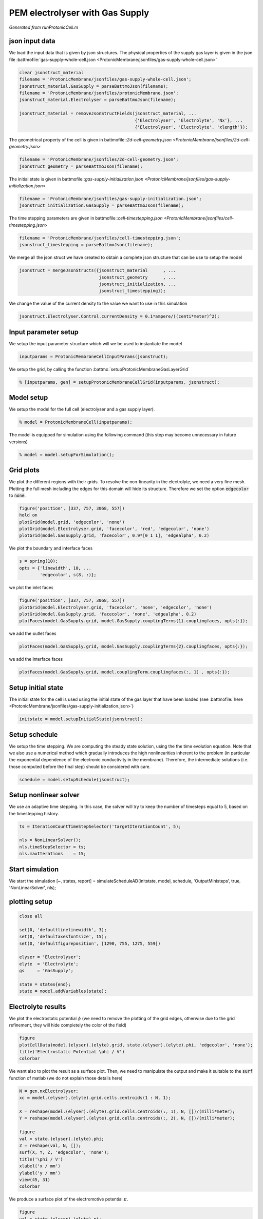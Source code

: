 .. _runProtonicCell:


================================
PEM electrolyser with Gas Supply
================================
*Generated from runProtonicCell.m*



json input data
===============
We load the input data that is given by json structures. The physical properties of the supply gas layer is given in the json file :battmofile:`gas-supply-whole-cell.json <ProtonicMembrane/jsonfiles/gas-supply-whole-cell.json>`

.. code-block:: matlab

  clear jsonstruct_material
  filename = 'ProtonicMembrane/jsonfiles/gas-supply-whole-cell.json';
  jsonstruct_material.GasSupply = parseBattmoJson(filename);
  filename = 'ProtonicMembrane/jsonfiles/protonicMembrane.json';
  jsonstruct_material.Electrolyser = parseBattmoJson(filename);
  
  jsonstruct_material = removeJsonStructFields(jsonstruct_material, ...
                                               {'Electrolyser', 'Electrolyte', 'Nx'}, ...
                                               {'Electrolyser', 'Electrolyte', 'xlength'});

The geometrical property of the cell is given in battmofile::`2d-cell-geometry.json <ProtonicMembrane/jsonfiles/2d-cell-geometry.json>`

.. code-block:: matlab

  filename = 'ProtonicMembrane/jsonfiles/2d-cell-geometry.json';
  jsonstruct_geometry = parseBattmoJson(filename);

The initial state is given in battmofile::`gas-supply-initialization.json <ProtonicMembrane/jsonfiles/gas-supply-initialization.json>`

.. code-block:: matlab

  filename = 'ProtonicMembrane/jsonfiles/gas-supply-initialization.json';
  jsonstruct_initialization.GasSupply = parseBattmoJson(filename);

The time stepping parameters are given in battmofile::`cell-timestepping.json <ProtonicMembrane/jsonfiles/cell-timestepping.json>`

.. code-block:: matlab

  filename = 'ProtonicMembrane/jsonfiles/cell-timestepping.json';
  jsonstruct_timestepping = parseBattmoJson(filename);

We merge all the json struct we have created to obtain a complete json structure that can be use to setup the model

.. code-block:: matlab

  jsonstruct = mergeJsonStructs({jsonstruct_material      , ...
                                 jsonstruct_geometry      , ...
                                 jsonstruct_initialization, ...
                                 jsonstruct_timestepping});

We change the value of the current density to the value we want to use in this simulation

.. code-block:: matlab

  jsonstruct.Electrolyser.Control.currentDensity = 0.1*ampere/((centi*meter)^2);


Input parameter setup
=====================
We setup the input parameter structure which will we be used to instantiate the model

.. code-block:: matlab

  inputparams = ProtonicMembraneCellInputParams(jsonstruct);

We setup the grid, by calling the function :battmo:`setupProtonicMembraneGasLayerGrid`

.. code-block:: matlab

  % [inputparams, gen] = setupProtonicMembraneCellGrid(inputparams, jsonstruct);


Model setup
===========
We setup the model for the full cell (electrolyser and a gas supply layer).

.. code-block:: matlab

  % model = ProtonicMembraneCell(inputparams);

The model is equipped for simulation using the following command (this step may become unnecessary in future versions)

.. code-block:: matlab

  % model = model.setupForSimulation();


Grid plots
==========
We plot the different regions with their grids.
To resolve the non-linearity in the electrolyte, we need a very fine mesh. Plotting the full mesh including the edges for this domain will hide its structure. Therefore we set the option :code:`edgecolor` to :code:`none`.

.. code-block:: matlab

  figure('position', [337, 757, 3068, 557])
  hold on
  plotGrid(model.grid, 'edgecolor', 'none')
  plotGrid(model.Electrolyser.grid, 'facecolor', 'red', 'edgecolor', 'none')
  plotGrid(model.GasSupply.grid, 'facecolor', 0.9*[0 1 1], 'edgealpha', 0.2)

.. figure:: runProtonicCell_01.png
  :figwidth: 100%

We plot the boundary and interface faces

.. code-block:: matlab

  s = spring(10);
  opts = {'linewidth', 10, ...
          'edgecolor', s(8, :)};

we plot the inlet faces

.. code-block:: matlab

  figure('position', [337, 757, 3068, 557])
  plotGrid(model.Electrolyser.grid, 'facecolor', 'none', 'edgecolor', 'none')
  plotGrid(model.GasSupply.grid, 'facecolor', 'none', 'edgealpha', 0.2)
  plotFaces(model.GasSupply.grid, model.GasSupply.couplingTerms{1}.couplingfaces, opts{:});

.. figure:: runProtonicCell_02.png
  :figwidth: 100%

we add the outlet faces

.. code-block:: matlab

  plotFaces(model.GasSupply.grid, model.GasSupply.couplingTerms{2}.couplingfaces, opts{:});

.. figure:: runProtonicCell_03.png
  :figwidth: 100%

we add the interface faces

.. code-block:: matlab

  plotFaces(model.GasSupply.grid, model.couplingTerm.couplingfaces(:, 1) , opts{:});

.. figure:: runProtonicCell_04.png
  :figwidth: 100%


Setup initial state
===================
The initial state for the cell is used using the initial state of the gas layer that have been loaded (see :battmofile:`here <ProtonicMembrane/jsonfiles/gas-supply-initialization.json>`)

.. code-block:: matlab

  initstate = model.setupInitialState(jsonstruct);


Setup schedule
==============
We setup the time stepping. We are computing the steady state solution, using the the time evolution equation. Note that we also use a numerical method which gradually introduces the high nonlinearities inherent to the problem (in particular the exponential dependence of the electronic conductivity in the membrane). Therefore, the intermediate solutions (i.e. those computed before the final step) should be considered with care.

.. code-block:: matlab

  schedule = model.setupSchedule(jsonstruct);


Setup nonlinear solver
======================
We use an adaptive time stepping. In this case, the solver will try to keep the number of timesteps equal to 5, based on the timestepping history.

.. code-block:: matlab

  ts = IterationCountTimeStepSelector('targetIterationCount', 5);
  
  nls = NonLinearSolver();
  nls.timeStepSelector = ts;
  nls.maxIterations    = 15;


Start simulation
================
We start the simulation [~, states, report] = simulateScheduleAD(initstate, model, schedule, 'OutputMinisteps', true, 'NonLinearSolver', nls);

plotting setup
==============

.. code-block:: matlab

  close all
  
  set(0, 'defaultlinelinewidth', 3);
  set(0, 'defaultaxesfontsize', 15);
  set(0, 'defaultfigureposition', [1290, 755, 1275, 559])
  
  elyser = 'Electrolyser';
  elyte  = 'Electrolyte';
  gs     = 'GasSupply';
  
  state = states{end};
  state = model.addVariables(state);


Electrolyte results
===================
We plot the electrostatic potential :math:`\phi` (we need to remove the plotting of the grid edges, otherwise due to the grid refinement, they will hide completely the color of the field)

.. code-block:: matlab

  figure
  plotCellData(model.(elyser).(elyte).grid, state.(elyser).(elyte).phi, 'edgecolor', 'none');
  title('Electrostatic Potential \phi / V')
  colorbar

.. figure:: runProtonicCell_05.png
  :figwidth: 100%

We want also to plot the result as a surface plot. Then, we need to manipulate the output and make it suitable to the :code:`surf` function of matlab (we do not explain those details here)

.. code-block:: matlab

  N = gen.nxElectrolyser;
  xc = model.(elyser).(elyte).grid.cells.centroids(1 : N, 1);
  
  X = reshape(model.(elyser).(elyte).grid.cells.centroids(:, 1), N, [])/(milli*meter);
  Y = reshape(model.(elyser).(elyte).grid.cells.centroids(:, 2), N, [])/(milli*meter);
  
  figure
  val = state.(elyser).(elyte).phi;
  Z = reshape(val, N, []);
  surf(X, Y, Z, 'edgecolor', 'none');
  title('\phi / V')
  xlabel('x / mm')
  ylabel('y / mm')
  view(45, 31)
  colorbar

.. figure:: runProtonicCell_06.png
  :figwidth: 100%

We produce a surface plot of the electromotive potential :math:`\pi`.

.. code-block:: matlab

  figure
  val = state.(elyser).(elyte).pi;
  Z = reshape(val, N, []);
  surf(X, Y, Z, 'edgecolor', 'none');
  title('pi / V')
  xlabel('x / mm')
  ylabel('y / mm')
  view(45, 31)
  colorbar

.. figure:: runProtonicCell_07.png
  :figwidth: 100%


Gas Layer results
=================
We plot the H2O mass fraction in the gas diffusion layer. We observe how the water is being first consumed close to the inlet (inlet is at bottom, outlet at top).

.. code-block:: matlab

  figure
  plotCellData(model.(gs).grid, state.(gs).massfractions{1}, 'edgecolor', 'none');
  title('H2O mass fraction / -')
  colorbar

.. figure:: runProtonicCell_08.png
  :figwidth: 100%

We plot the same result as a surface plot

.. code-block:: matlab

  N = gen.nxGasSupply;
  
  X = reshape(model.(gs).grid.cells.centroids(:, 1), N, [])/(milli*meter);
  Y = reshape(model.(gs).grid.cells.centroids(:, 2), N, [])/(milli*meter);
  
  
  val = state.(gs).massfractions{1};
  Z = reshape(val, N, []);
  
  surf(X, Y, Z, 'edgecolor', 'none');
  colorbar
  title('Mass Fraction H2O');
  xlabel('x / mm')
  ylabel('y / mm')
  view([50, 51]);

.. figure:: runProtonicCell_09.png
  :figwidth: 100%

We plot the O2 mass fraction

.. code-block:: matlab

  figure('position', [1290, 755, 1275, 559])
  
  val = state.(gs).massfractions{2};
  Z = reshape(val, N, []);
  
  surf(X, Y, Z, 'edgecolor', 'none');
  colorbar
  title('Mass Fraction O2');
  xlabel('x / mm')
  ylabel('y / mm')
  view([50, 51]);

.. figure:: runProtonicCell_10.png
  :figwidth: 100%


Interface results
=================
Current density in the anode. We recover the current on each face along the anode.

.. code-block:: matlab

  i = state.Electrolyser.Anode.i;

From the current values at each face, we compute the current density by dividing with the face areas.

.. code-block:: matlab

  ind   = model.Electrolyser.couplingTerms{1}.couplingfaces(:, 2);
  yc    = model.Electrolyser.Electrolyte.grid.faces.centroids(ind, 2);
  areas = model.Electrolyser.Electrolyte.grid.faces.areas(ind);
  
  u = ampere/((centi*meter)^2);
  i = (i./areas)/u; % We convert to A/cm^2
  
  figure
  plot(yc/(milli*meter), i);
  title('Current in Anode / A/cm^2')
  xlabel('height / mm')

.. figure:: runProtonicCell_11.png
  :figwidth: 100%

We do the same but now for the proton current.

.. code-block:: matlab

  iHp = state.Electrolyser.Anode.iHp;
  
  ind   = model.Electrolyser.couplingTerms{1}.couplingfaces(:, 2);
  yc    = model.Electrolyser.Electrolyte.grid.faces.centroids(ind, 2);
  areas = model.Electrolyser.Electrolyte.grid.faces.areas(ind);
  
  u = ampere/((centi*meter)^2);
  iHp = (iHp./areas)/u;
  
  figure
  plot(yc/(milli*meter), iHp);
  title('iHp in Anode / A/cm^2')
  xlabel('height / mm')

.. figure:: runProtonicCell_12.png
  :figwidth: 100%

By dividing the proton current density with the total current density, we obtain the Faradic efficiency.

.. code-block:: matlab

  % drivingForces.src = schedule.control.src;
  % state = model.evalVarName(state, 'Electrolyser.Anode.iHp', {{'drivingForces', drivingForces}});
  
  i   = state.Electrolyser.Anode.i;
  iHp = state.Electrolyser.Anode.iHp;
  
  ind = model.Electrolyser.couplingTerms{1}.couplingfaces(:, 2);
  yc  = model.Electrolyser.Electrolyte.grid.faces.centroids(ind, 2);
  
  figure
  plot(yc/(milli*meter), iHp./i);
  title('Faradic efficiency')
  xlabel('height / mm')

.. figure:: runProtonicCell_13.png
  :figwidth: 100%



complete source code can be found :ref:`here<runProtonicCell_source>`
